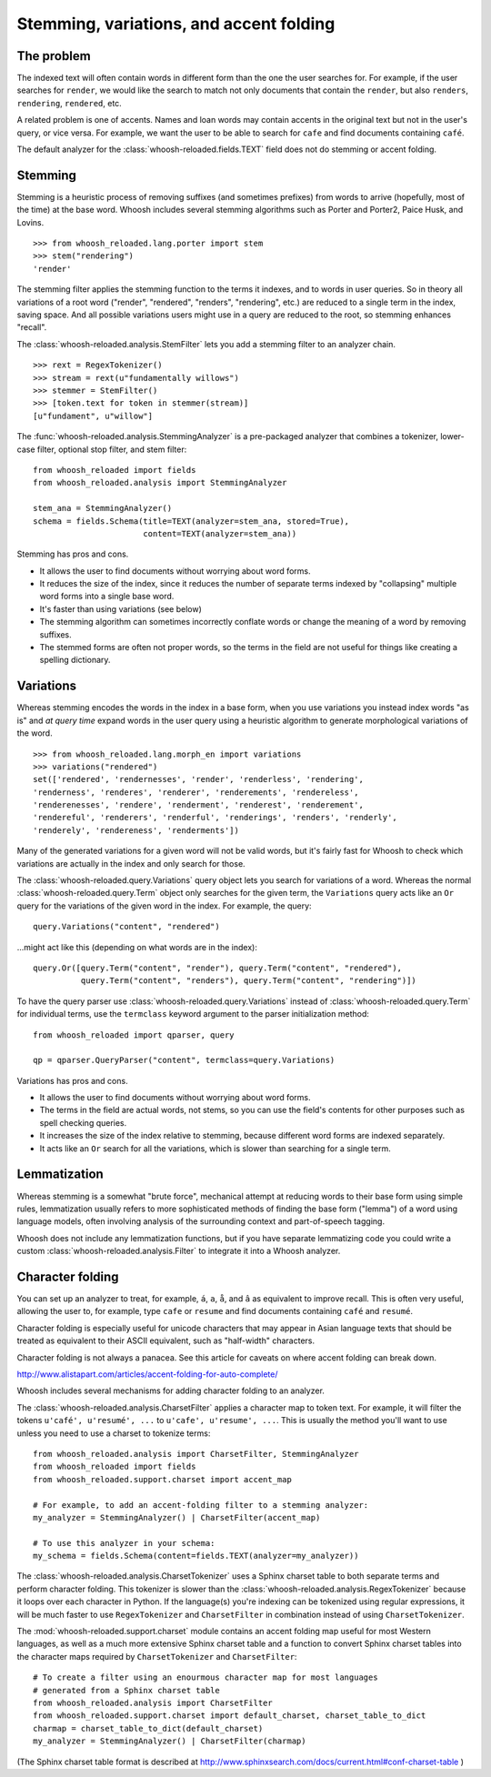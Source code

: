 ========================================
Stemming, variations, and accent folding
========================================

The problem
===========

The indexed text will often contain words in different form than the one
the user searches for. For example, if the user searches for ``render``, we
would like the search to match not only documents that contain the ``render``,
but also ``renders``, ``rendering``, ``rendered``, etc.

A related problem is one of accents. Names and loan words may contain accents in
the original text but not in the user's query, or vice versa. For example, we
want the user to be able to search for ``cafe`` and find documents containing
``café``.

The default analyzer for the :class:`whoosh-reloaded.fields.TEXT` field does not do
stemming or accent folding.


Stemming
========

Stemming is a heuristic process of removing suffixes (and sometimes prefixes)
from words to arrive (hopefully, most of the time) at the base word. Whoosh
includes several stemming algorithms such as Porter and Porter2, Paice Husk,
and Lovins.

::

    >>> from whoosh_reloaded.lang.porter import stem
    >>> stem("rendering")
    'render'

The stemming filter applies the stemming function to the terms it indexes, and
to words in user queries. So in theory all variations of a root word ("render",
"rendered", "renders", "rendering", etc.) are reduced to a single term in the
index, saving space. And all possible variations users might use in a query
are reduced to the root, so stemming enhances "recall".

The :class:`whoosh-reloaded.analysis.StemFilter` lets you add a stemming filter to an
analyzer chain.

::

    >>> rext = RegexTokenizer()
    >>> stream = rext(u"fundamentally willows")
    >>> stemmer = StemFilter()
    >>> [token.text for token in stemmer(stream)]
    [u"fundament", u"willow"]

The :func:`whoosh-reloaded.analysis.StemmingAnalyzer` is a pre-packaged analyzer that
combines a tokenizer, lower-case filter, optional stop filter, and stem filter::

    from whoosh_reloaded import fields
    from whoosh_reloaded.analysis import StemmingAnalyzer

    stem_ana = StemmingAnalyzer()
    schema = fields.Schema(title=TEXT(analyzer=stem_ana, stored=True),
                           content=TEXT(analyzer=stem_ana))

Stemming has pros and cons.

* It allows the user to find documents without worrying about word forms.

* It reduces the size of the index, since it reduces the number of separate
  terms indexed by "collapsing" multiple word forms into a single base word.

* It's faster than using variations (see below)

* The stemming algorithm can sometimes incorrectly conflate words or change
  the meaning of a word by removing suffixes.

* The stemmed forms are often not proper words, so the terms in the field
  are not useful for things like creating a spelling dictionary.


Variations
==========

Whereas stemming encodes the words in the index in a base form, when you use
variations you instead index words "as is" and *at query time* expand words
in the user query using a heuristic algorithm to generate morphological
variations of the word.

::

    >>> from whoosh_reloaded.lang.morph_en import variations
    >>> variations("rendered")
    set(['rendered', 'rendernesses', 'render', 'renderless', 'rendering',
    'renderness', 'renderes', 'renderer', 'renderements', 'rendereless',
    'renderenesses', 'rendere', 'renderment', 'renderest', 'renderement',
    'rendereful', 'renderers', 'renderful', 'renderings', 'renders', 'renderly',
    'renderely', 'rendereness', 'renderments'])

Many of the generated variations for a given word will not be valid words, but
it's fairly fast for Whoosh to check which variations are actually in the
index and only search for those.

The :class:`whoosh-reloaded.query.Variations` query object lets you search for variations
of a word. Whereas the normal :class:`whoosh-reloaded.query.Term` object only searches
for the given term, the ``Variations`` query acts like an ``Or`` query for the
variations of the given word in the index. For example, the query::

    query.Variations("content", "rendered")

...might act like this (depending on what words are in the index)::

    query.Or([query.Term("content", "render"), query.Term("content", "rendered"),
              query.Term("content", "renders"), query.Term("content", "rendering")])

To have the query parser use :class:`whoosh-reloaded.query.Variations` instead of
:class:`whoosh-reloaded.query.Term` for individual terms, use the ``termclass``
keyword argument to the parser initialization method::

    from whoosh_reloaded import qparser, query

    qp = qparser.QueryParser("content", termclass=query.Variations)

Variations has pros and cons.

* It allows the user to find documents without worrying about word forms.

* The terms in the field are actual words, not stems, so you can use the
  field's contents for other purposes such as spell checking queries.

* It increases the size of the index relative to stemming, because different
  word forms are indexed separately.

* It acts like an ``Or`` search for all the variations, which is slower than
  searching for a single term.


Lemmatization
=============

Whereas stemming is a somewhat "brute force", mechanical attempt at reducing
words to their base form using simple rules, lemmatization usually refers to
more sophisticated methods of finding the base form ("lemma") of a word using
language models, often involving analysis of the surrounding context and
part-of-speech tagging.

Whoosh does not include any lemmatization functions, but if you have separate
lemmatizing code you could write a custom :class:`whoosh-reloaded.analysis.Filter`
to integrate it into a Whoosh analyzer.


Character folding
=================

You can set up an analyzer to treat, for example, ``á``, ``a``, ``å``, and ``â``
as equivalent to improve recall. This is often very useful, allowing the user
to, for example, type ``cafe`` or ``resume`` and find documents containing
``café`` and ``resumé``.

Character folding is especially useful for unicode characters that may appear
in Asian language texts that should be treated as equivalent to their ASCII
equivalent, such as "half-width" characters.

Character folding is not always a panacea. See this article for caveats on where
accent folding can break down.

http://www.alistapart.com/articles/accent-folding-for-auto-complete/

Whoosh includes several mechanisms for adding character folding to an analyzer.

The :class:`whoosh-reloaded.analysis.CharsetFilter` applies a character map to token
text. For example, it will filter the tokens ``u'café', u'resumé', ...`` to
``u'cafe', u'resume', ...``. This is usually the method you'll want to use
unless you need to use a charset to tokenize terms::

    from whoosh_reloaded.analysis import CharsetFilter, StemmingAnalyzer
    from whoosh_reloaded import fields
    from whoosh_reloaded.support.charset import accent_map

    # For example, to add an accent-folding filter to a stemming analyzer:
    my_analyzer = StemmingAnalyzer() | CharsetFilter(accent_map)

    # To use this analyzer in your schema:
    my_schema = fields.Schema(content=fields.TEXT(analyzer=my_analyzer))

The :class:`whoosh-reloaded.analysis.CharsetTokenizer` uses a Sphinx charset table to
both separate terms and perform character folding. This tokenizer is slower
than the :class:`whoosh-reloaded.analysis.RegexTokenizer` because it loops over each
character in Python. If the language(s) you're indexing can be tokenized using
regular expressions, it will be much faster to use ``RegexTokenizer`` and
``CharsetFilter`` in combination instead of using ``CharsetTokenizer``.

The :mod:`whoosh-reloaded.support.charset` module contains an accent folding map useful
for most Western languages, as well as a much more extensive Sphinx charset
table and a function to convert Sphinx charset tables into the character maps
required by ``CharsetTokenizer`` and ``CharsetFilter``::

    # To create a filter using an enourmous character map for most languages
    # generated from a Sphinx charset table
    from whoosh_reloaded.analysis import CharsetFilter
    from whoosh_reloaded.support.charset import default_charset, charset_table_to_dict
    charmap = charset_table_to_dict(default_charset)
    my_analyzer = StemmingAnalyzer() | CharsetFilter(charmap)

(The Sphinx charset table format is described at
http://www.sphinxsearch.com/docs/current.html#conf-charset-table )














